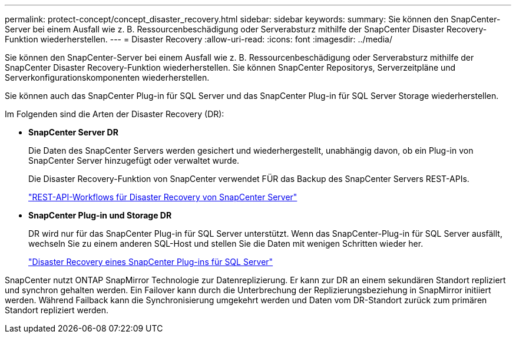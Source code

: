 ---
permalink: protect-concept/concept_disaster_recovery.html 
sidebar: sidebar 
keywords:  
summary: Sie können den SnapCenter-Server bei einem Ausfall wie z. B. Ressourcenbeschädigung oder Serverabsturz mithilfe der SnapCenter Disaster Recovery-Funktion wiederherstellen. 
---
= Disaster Recovery
:allow-uri-read: 
:icons: font
:imagesdir: ../media/


[role="lead"]
Sie können den SnapCenter-Server bei einem Ausfall wie z. B. Ressourcenbeschädigung oder Serverabsturz mithilfe der SnapCenter Disaster Recovery-Funktion wiederherstellen. Sie können SnapCenter Repositorys, Serverzeitpläne und Serverkonfigurationskomponenten wiederherstellen.

Sie können auch das SnapCenter Plug-in für SQL Server und das SnapCenter Plug-in für SQL Server Storage wiederherstellen.

Im Folgenden sind die Arten der Disaster Recovery (DR):

* *SnapCenter Server DR*
+
Die Daten des SnapCenter Servers werden gesichert und wiederhergestellt, unabhängig davon, ob ein Plug-in von SnapCenter Server hinzugefügt oder verwaltet wurde.

+
Die Disaster Recovery-Funktion von SnapCenter verwendet FÜR das Backup des SnapCenter Servers REST-APIs.

+
link:../sc-automation/rest_api_workflows_disaster_recovery_of_snapcenter_server.html["REST-API-Workflows für Disaster Recovery von SnapCenter Server"]

* *SnapCenter Plug-in und Storage DR*
+
DR wird nur für das SnapCenter Plug-in für SQL Server unterstützt. Wenn das SnapCenter-Plug-in für SQL Server ausfällt, wechseln Sie zu einem anderen SQL-Host und stellen Sie die Daten mit wenigen Schritten wieder her.

+
link:../protect-scsql/task_disaster_recovery_scsql.html["Disaster Recovery eines SnapCenter Plug-ins für SQL Server"]



SnapCenter nutzt ONTAP SnapMirror Technologie zur Datenreplizierung. Er kann zur DR an einem sekundären Standort repliziert und synchron gehalten werden. Ein Failover kann durch die Unterbrechung der Replizierungsbeziehung in SnapMirror initiiert werden. Während Failback kann die Synchronisierung umgekehrt werden und Daten vom DR-Standort zurück zum primären Standort repliziert werden.
